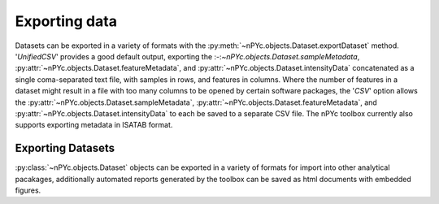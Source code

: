 Exporting data
--------------

Datasets can be exported in a variety of formats with the :py:meth:`~nPYc.objects.Dataset.exportDataset` method. '*UnifiedCSV*' provides a good default output, exporting the :-:`~nPYc.objects.Dataset.sampleMetadata`, :py:attr:`~nPYc.objects.Dataset.featureMetadata`, and :py:attr:`~nPYc.objects.Dataset.intensityData` concatenated as a single coma-separated text file, with samples in rows, and features in columns. Where the number of features in a dataset might result in a file with too many columns to be opened by certain software packages, the '*CSV*' option allows the :py:attr:`~nPYc.objects.Dataset.sampleMetadata`, :py:attr:`~nPYc.objects.Dataset.featureMetadata`, and :py:attr:`~nPYc.objects.Dataset.intensityData` to each be saved to a separate CSV file. The nPYc toolbox currently also supports exporting metadata in ISATAB format.


Exporting Datasets
==================

:py:class:`~nPYc.objects.Dataset` objects can be exported in a variety of formats for import into other analytical pacakages, additionally automated reports generated by the toolbox can be saved as html documents with embedded figures.